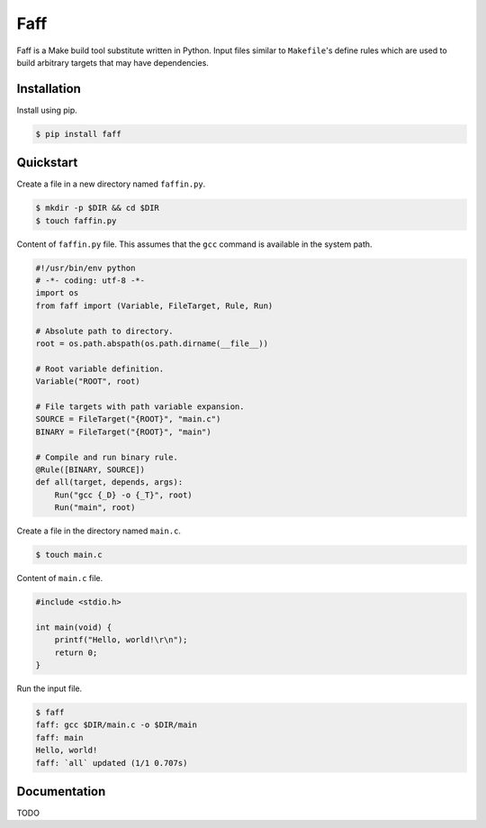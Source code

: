 Faff
====

.. image:: https://img.shields.io/pypi/v/faff.svg?style=flat-square
    :target: https://pypi.python.org/pypi/faff

.. image:: https://img.shields.io/pypi/status/faff.svg?style=flat-square
    :target: https://pypi.python.org/pypi/faff

.. image:: https://img.shields.io/pypi/l/faff.svg?style=flat-square
    :target: https://pypi.python.org/pypi/faff

.. image:: https://img.shields.io/travis/mojzu/faff/master.svg?style=flat-square
    :target: http://travis-ci.org/mojzu/faff

.. image:: https://img.shields.io/coveralls/mojzu/faff.svg?style=flat-square
    :target: https://coveralls.io/github/mojzu/faff

Faff is a Make build tool substitute written in Python. Input files similar
to ``Makefile``'s define rules which are used to build arbitrary targets that
may have dependencies.

Installation
------------

Install using pip.

.. code:: shell

  $ pip install faff

Quickstart
----------

Create a file in a new directory named ``faffin.py``.

.. code:: shell

  $ mkdir -p $DIR && cd $DIR
  $ touch faffin.py

Content of ``faffin.py`` file. This assumes that the ``gcc`` command is
available in the system path.

.. code:: python

  #!/usr/bin/env python
  # -*- coding: utf-8 -*-
  import os
  from faff import (Variable, FileTarget, Rule, Run)

  # Absolute path to directory.
  root = os.path.abspath(os.path.dirname(__file__))

  # Root variable definition.
  Variable("ROOT", root)

  # File targets with path variable expansion.
  SOURCE = FileTarget("{ROOT}", "main.c")
  BINARY = FileTarget("{ROOT}", "main")

  # Compile and run binary rule.
  @Rule([BINARY, SOURCE])
  def all(target, depends, args):
      Run("gcc {_D} -o {_T}", root)
      Run("main", root)

Create a file in the directory named ``main.c``.

.. code:: shell

  $ touch main.c

Content of ``main.c`` file.

.. code:: c

  #include <stdio.h>

  int main(void) {
      printf("Hello, world!\r\n");
      return 0;
  }

Run the input file.

.. code:: shell

  $ faff
  faff: gcc $DIR/main.c -o $DIR/main
  faff: main
  Hello, world!
  faff: `all` updated (1/1 0.707s)

Documentation
-------------

TODO


